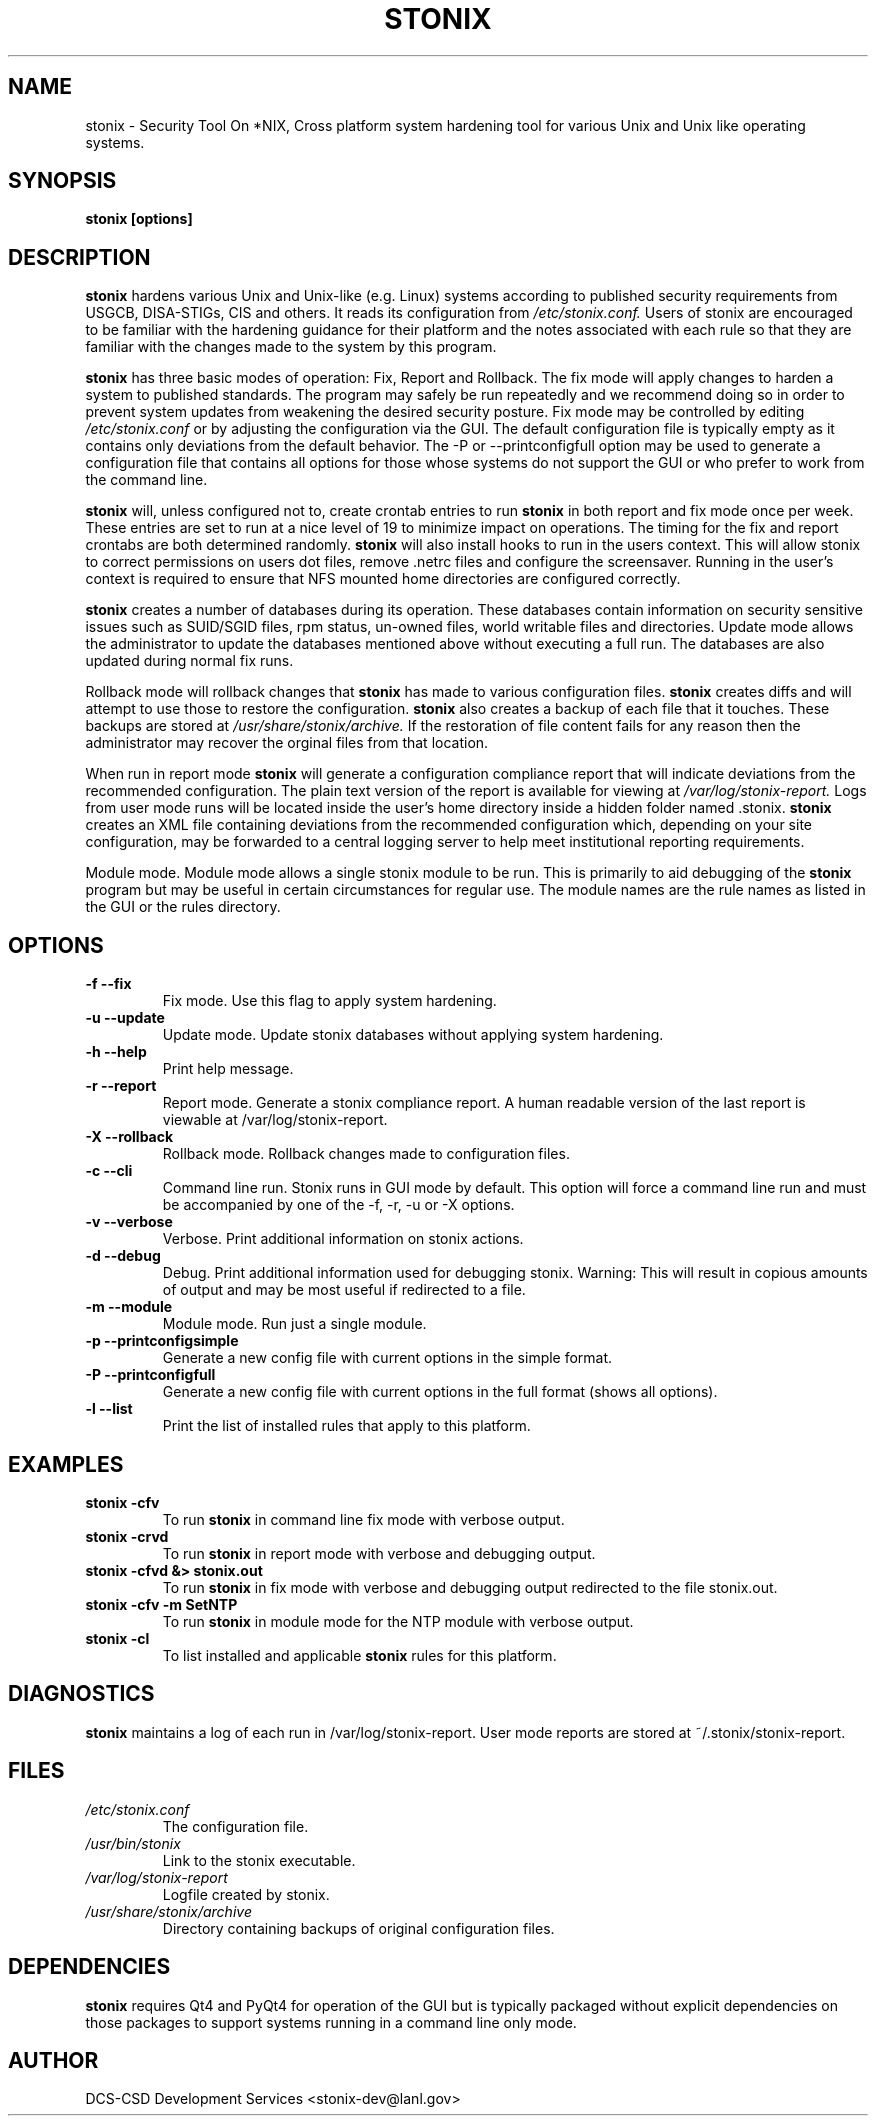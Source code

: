 .\" Process this file with
.\" groff -man -Tascii stonix.8
.TH STONIX 8 "January 2015" "Version 0.8"
.SH NAME
stonix \- Security Tool On *NIX, Cross platform system hardening tool for
various Unix and Unix like operating systems.
.SH SYNOPSIS
.B stonix [options]
.SH DESCRIPTION
.B stonix
hardens various Unix and Unix-like (e.g. Linux) systems according to published
security requirements from USGCB, DISA-STIGs, CIS and others. It reads its
configuration from 
.I /etc/stonix.conf.
Users of stonix are encouraged to be familiar with
the hardening guidance for their platform and the notes associated with each
rule so that they are familiar with the changes made to the system by this
program.

.B stonix 
has three basic modes of operation: Fix, Report and Rollback. The fix mode will
apply changes to harden a system to published standards. The program may safely
be run repeatedly and we recommend doing so in order to prevent system updates
from weakening the desired security posture. Fix mode may be controlled by
editing 
.I /etc/stonix.conf
or by adjusting the configuration via the GUI. 
The default configuration file is typically empty as it contains only deviations
from the default behavior. The -P or --printconfigfull option may be used to
generate a configuration file that contains all options for those whose systems
do not support the GUI or who prefer to work from the command line.
 
.B stonix 
will, unless configured not to, create crontab entries to run 
.B stonix 
in both report and fix mode once per week. These entries are set to run at a nice level of 19 to minimize impact on operations. The timing for the fix and report crontabs are both determined randomly. 
.B stonix 
will also install hooks to run in the users context. This will allow stonix to correct permissions on users dot files, remove .netrc files and configure the screensaver. Running in the user's context is required to ensure that NFS mounted home directories are configured correctly.

.B stonix
creates a number of databases during its operation. These databases contain information on security sensitive issues such as SUID/SGID files, rpm status, un-owned files, world writable files and directories. Update mode allows the administrator to update the databases mentioned above without executing a full run. The databases are also updated during normal fix runs.

Rollback mode will rollback changes that 
.B stonix 
has made to various configuration files. 
.B stonix 
creates diffs and will attempt to use those to restore the configuration. 
.B stonix 
also creates a backup of each file that it touches. These backups are stored at 
.I /usr/share/stonix/archive. 
If the restoration of file content fails for any reason then the administrator may recover the orginal files from that location.

When run in report mode 
.B stonix 
will generate a configuration compliance report that will indicate deviations from the recommended configuration. The plain text version of the report is available for viewing at 
.I /var/log/stonix-report. 
Logs from user mode runs will be located inside the user's home directory inside a hidden folder named .stonix. 
.B stonix
creates an XML file containing deviations from the recommended configuration which, depending on your site configuration, may be forwarded to a central logging server to help meet institutional reporting requirements.

Module mode.
Module mode allows a single stonix module to be run. This is primarily to aid debugging of the 
.B stonix 
program but may be useful in certain circumstances for regular use. The module names are the rule names as listed in the GUI or the rules directory.


.SH OPTIONS
.TP
\fB -f --fix\fB\fR
Fix mode. Use this flag to apply system hardening.
.TP
\fB -u --update\fB\fR
Update mode. Update stonix databases without applying system hardening.
.TP
\fB -h --help\fB\fR
Print help message.
.TP
\fB -r --report\fB\fR
Report mode. Generate a stonix compliance report. A human readable version of the last report is viewable at /var/log/stonix-report.
.TP
\fB -X --rollback\fB\fR
Rollback mode. Rollback changes made to configuration files.
.TP
\fB -c --cli\fB\fR
Command line run. Stonix runs in GUI mode by default. This option will force a command line run and must be accompanied by one of the -f, -r, -u or -X options.
.TP
\fB -v --verbose\fB\fR
Verbose. Print additional information on stonix actions.
.TP
\fB -d --debug\fB\fR
Debug. Print additional information used for debugging stonix. Warning: This will result in copious amounts of output and may be most useful if redirected to a file.
.TP
\fB -m --module\fB\fR
Module mode. Run just a single module.
.TP
\fB -p --printconfigsimple\fB\fR
Generate a new config file with current options in the simple format.
.TP
\fB -P --printconfigfull\fB\fR
Generate a new config file with current options in the full format (shows all options).
.TP
\fB -l --list\fB\fR
Print the list of installed rules that apply to this platform.

.SH EXAMPLES
.TP
.B stonix -cfv
To run 
.B stonix 
in command line fix mode with verbose output.
.TP
.B stonix \-crvd
To run 
.B stonix 
in report mode with verbose and debugging output.
.TP
.B stonix \-cfvd &> stonix.out
To run 
.B stonix 
in fix mode with verbose and debugging output redirected to the file stonix.out.
.TP
.B stonix \-cfv \-m SetNTP
To run 
.B stonix 
in module mode for the NTP module with verbose output.
.TP
.B stonix \-cl 
To list installed and applicable 
.B stonix 
rules for this platform.

.SH DIAGNOSTICS
.B stonix
maintains a log of each run in /var/log/stonix-report. User mode reports are stored at ~/.stonix/stonix-report.
.SH FILES
.I /etc/stonix.conf
.RS
The configuration file.
.RE
.I /usr/bin/stonix
.RS
Link to the stonix executable.
.RE
.I /var/log/stonix-report
.RS
Logfile created by stonix.
.RE
.I /usr/share/stonix/archive
.RS
Directory containing backups of original configuration files.
.RE
.SH DEPENDENCIES
.B stonix
requires Qt4 and PyQt4 for operation of the GUI but is typically packaged without explicit dependencies on those packages to support systems running in a command line only mode.
.SH AUTHOR
DCS-CSD Development Services <stonix-dev@lanl.gov>
